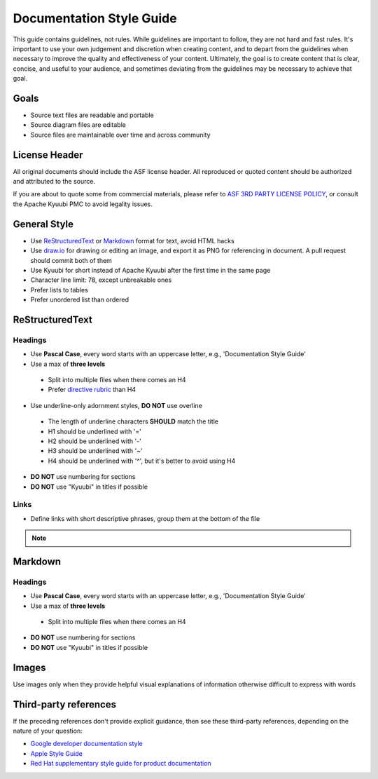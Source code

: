 .. Licensed to the Apache Software Foundation (ASF) under one or more
   contributor license agreements.  See the NOTICE file distributed with
   this work for additional information regarding copyright ownership.
   The ASF licenses this file to You under the Apache License, Version 2.0
   (the "License"); you may not use this file except in compliance with
   the License.  You may obtain a copy of the License at

..    http://www.apache.org/licenses/LICENSE-2.0

.. Unless required by applicable law or agreed to in writing, software
   distributed under the License is distributed on an "AS IS" BASIS,
   WITHOUT WARRANTIES OR CONDITIONS OF ANY KIND, either express or implied.
   See the License for the specific language governing permissions and
   limitations under the License.

Documentation Style Guide
=========================

This guide contains guidelines, not rules. While guidelines are important
to follow, they are not hard and fast rules. It's important to use your
own judgement and discretion when creating content, and to depart from the
guidelines when necessary to improve the quality and effectiveness of your
content. Ultimately, the goal is to create content that is clear, concise,
and useful to your audience, and sometimes deviating from the guidelines
may be necessary to achieve that goal.

Goals
-----

- Source text files are readable and portable
- Source diagram files are editable
- Source files are maintainable over time and across community

License Header
--------------

All original documents should include the ASF license header. All reproduced
or quoted content should be authorized and attributed to the source.

If you are about to quote some from commercial materials, please refer to
`ASF 3RD PARTY LICENSE POLICY`_, or consult the Apache Kyuubi PMC to avoid
legality issues.

General Style
-------------

- Use `ReStructuredText`_ or `Markdown`_ format for text, avoid HTML hacks
- Use `draw.io`_ for drawing or editing an image, and export it as PNG for
  referencing in document. A pull request should commit both of them
- Use Kyuubi for short instead of Apache Kyuubi after the first time in the
  same page
- Character line limit: 78, except unbreakable ones
- Prefer lists to tables
- Prefer unordered list than ordered

ReStructuredText
----------------

Headings
~~~~~~~~

- Use **Pascal Case**, every word starts with an uppercase letter,
  e.g., 'Documentation Style Guide'
- Use a max of **three levels**

 - Split into multiple files when there comes an H4
 - Prefer `directive rubric`_ than H4

- Use underline-only adornment styles, **DO NOT** use overline

 - The length of underline characters **SHOULD** match the title
 - H1 should be underlined with '='
 - H2 should be underlined with '-'
 - H3 should be underlined with '~'
 - H4 should be underlined with '^', but it's better to avoid using H4

- **DO NOT** use numbering for sections
- **DO NOT** use "Kyuubi" in titles if possible

Links
~~~~~

- Define links with short descriptive phrases, group them at the bottom of the file

.. note::
  :class: dropdown, toggle

  .. code-block::
     :caption: Recommended

     Please refer to `Apache Kyuubi Home Page`_.

     .. _Apache Kyuubi Home Page: https://kyuubi.apache.org/

  .. code-block::
     :caption: Not recommended

     Please refer to `Apache Kyuubi Home Page <https://kyuubi.apache.org/>`_.


Markdown
--------

Headings
~~~~~~~~

- Use **Pascal Case**, every word starts with an uppercase letter,
  e.g., 'Documentation Style Guide'
- Use a max of **three levels**

 - Split into multiple files when there comes an H4

- **DO NOT** use numbering for sections
- **DO NOT** use "Kyuubi" in titles if possible

Images
------

Use images only when they provide helpful visual explanations of information
otherwise difficult to express with words

Third-party references
----------------------

If the preceding references don't provide explicit guidance, then see these
third-party references, depending on the nature of your question:

- `Google developer documentation style`_
- `Apple Style Guide`_
- `Red Hat supplementary style guide for product documentation`_

.. References

.. _ASF 3RD PARTY LICENSE POLICY: https://www.apache.org/legal/resolved.html#asf-3rd-party-license-policy
.. _directive rubric: https://www.sphinx-doc.org/en/master/usage/restructuredtext/directives.html#directive-rubric
.. _ReStructuredText: https://docutils.sourceforge.io/rst.html
.. _Markdown: https://en.wikipedia.org/wiki/Markdown
.. _draw.io: https://www.diagrams.net/
.. _Google developer documentation style: https://developers.google.com/style
.. _Apple Style Guide: https://help.apple.com/applestyleguide/
.. _Red Hat supplementary style guide for product documentation: https://redhat-documentation.github.io/supplementary-style-guide/
